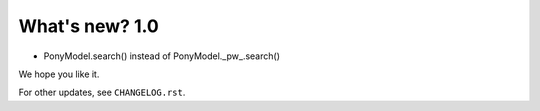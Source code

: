.. _whatsnew:

=================
What's new? 1.0
=================

- PonyModel.search() instead of PonyModel._pw_.search()


We hope you like it.

For other updates, see ``CHANGELOG.rst``.